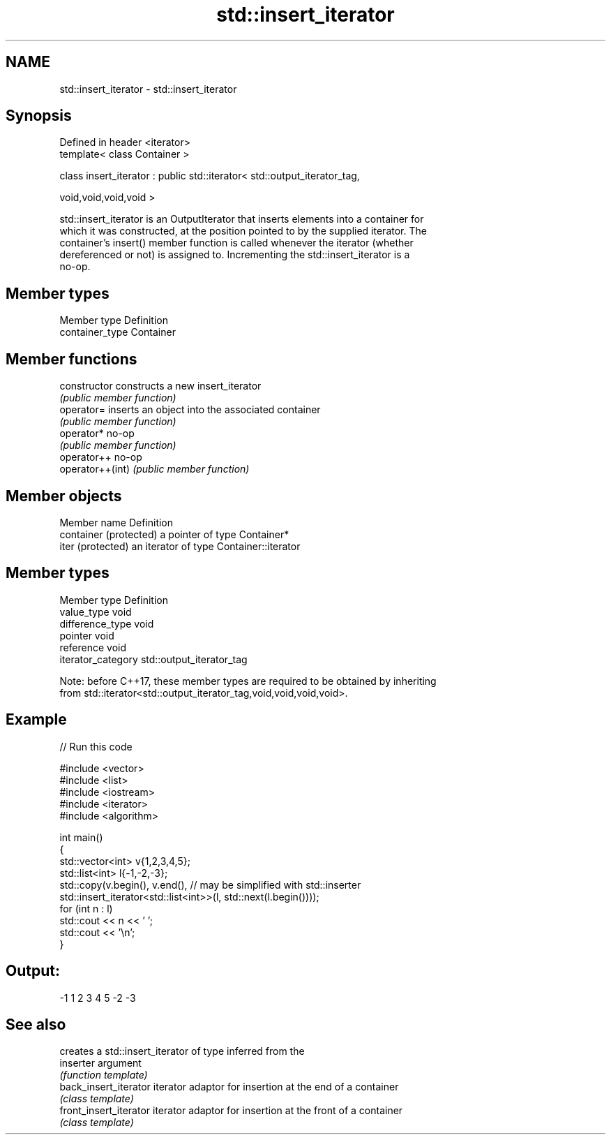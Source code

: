 .TH std::insert_iterator 3 "Nov 25 2015" "2.0 | http://cppreference.com" "C++ Standard Libary"
.SH NAME
std::insert_iterator \- std::insert_iterator

.SH Synopsis
   Defined in header <iterator>
   template< class Container >

   class insert_iterator : public std::iterator< std::output_iterator_tag,

                                                 void,void,void,void >

   std::insert_iterator is an OutputIterator that inserts elements into a container for
   which it was constructed, at the position pointed to by the supplied iterator. The
   container's insert() member function is called whenever the iterator (whether
   dereferenced or not) is assigned to. Incrementing the std::insert_iterator is a
   no-op.

.SH Member types

   Member type    Definition
   container_type Container

.SH Member functions

   constructor     constructs a new insert_iterator
                   \fI(public member function)\fP 
   operator=       inserts an object into the associated container
                   \fI(public member function)\fP 
   operator*       no-op
                   \fI(public member function)\fP 
   operator++      no-op
   operator++(int) \fI(public member function)\fP 

.SH Member objects

   Member name           Definition
   container (protected) a pointer of type Container*
   iter (protected)      an iterator of type Container::iterator

.SH Member types

   Member type       Definition
   value_type        void
   difference_type   void
   pointer           void
   reference         void
   iterator_category std::output_iterator_tag

   Note: before C++17, these member types are required to be obtained by inheriting
   from std::iterator<std::output_iterator_tag,void,void,void,void>.

.SH Example

   
// Run this code

 #include <vector>
 #include <list>
 #include <iostream>
 #include <iterator>
 #include <algorithm>
  
 int main()
 {
     std::vector<int> v{1,2,3,4,5};
     std::list<int> l{-1,-2,-3};
     std::copy(v.begin(), v.end(), // may be simplified with std::inserter
               std::insert_iterator<std::list<int>>(l, std::next(l.begin())));
     for (int n : l)
         std::cout << n << ' ';
     std::cout << '\\n';
 }

.SH Output:

 -1 1 2 3 4 5 -2 -3

.SH See also

                         creates a std::insert_iterator of type inferred from the
   inserter              argument
                         \fI(function template)\fP 
   back_insert_iterator  iterator adaptor for insertion at the end of a container
                         \fI(class template)\fP 
   front_insert_iterator iterator adaptor for insertion at the front of a container
                         \fI(class template)\fP 
